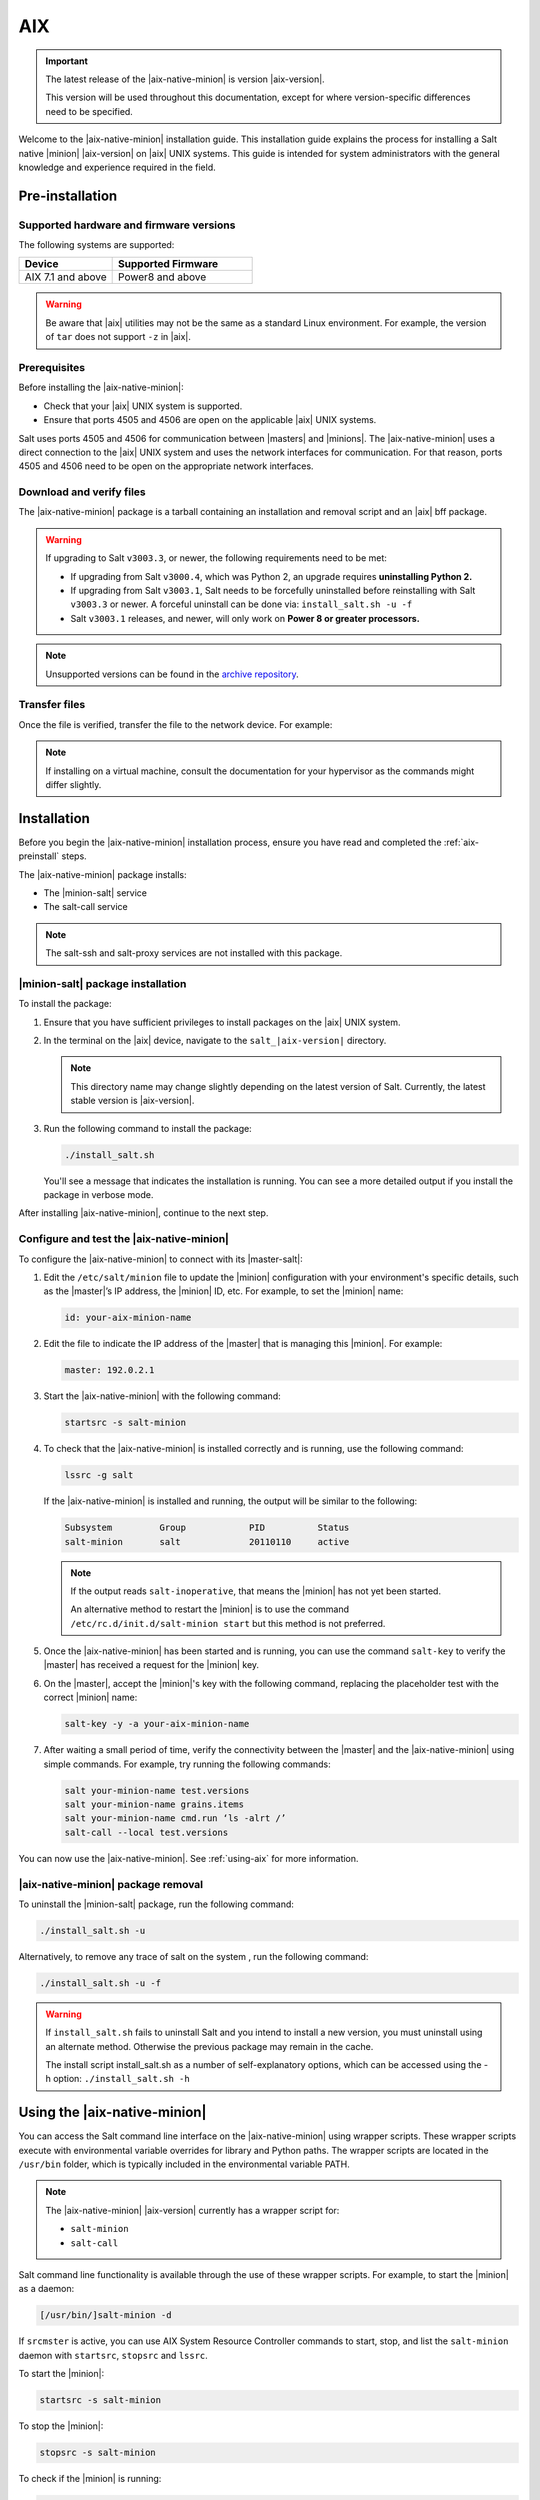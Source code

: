 .. _install-aix:

===
AIX
===

.. important::

    The latest release of the |aix-native-minion| is version |aix-version|.

    This version will be used throughout this documentation, except for where
    version-specific differences need to be specified.

Welcome to the |aix-native-minion| installation guide. This installation
guide explains the process for installing a Salt native |minion| |aix-version|
on |aix| UNIX systems. This guide is intended for system administrators with the
general knowledge and experience required in the field.

.. _aix-preinstall:

Pre-installation
================

Supported hardware and firmware versions
----------------------------------------
The following systems are supported:

.. list-table::
   :widths: 40 60
   :header-rows: 1

   * - Device
     - Supported Firmware
   * - AIX 7.1 and above
     - Power8 and above

.. Warning::
    Be aware that |aix| utilities may not be the same as a standard Linux
    environment. For example, the version of ``tar`` does not support ``-z`` in
    |aix|.


Prerequisites
-------------
Before installing the |aix-native-minion|:

* Check that your |aix| UNIX system is supported.
* Ensure that ports 4505 and 4506 are open on the applicable |aix| UNIX systems.

Salt uses ports 4505 and 4506 for communication between |masters| and |minions|.
The |aix-native-minion| uses a direct connection to the |aix| UNIX system and
uses the network interfaces for communication. For that reason, ports 4505 and
4506 need to be open on the appropriate network interfaces.


Download and verify files
-------------------------
The |aix-native-minion| package is a tarball containing an installation and
removal script and an |aix| bff package.

.. warning::

    If upgrading to Salt ``v3003.3``, or newer, the following requirements need to be met:

    - If upgrading from Salt ``v3000.4``, which was Python 2, an upgrade requires
      **uninstalling Python 2.**
    - If upgrading from Salt ``v3003.1``, Salt needs to be forcefully uninstalled before reinstalling
      with Salt ``v3003.3`` or newer. A forceful uninstall can be done via: ``install_salt.sh -u -f``
    - Salt ``v3003.1`` releases, and newer, will only work on **Power 8 or greater processors.**

.. grid:: 3

    .. grid-item-card:: Download Salt v3003.3
        :link: https://repo.saltproject.io/salt/py3/aix/7/powerpc/3003/salt_3003.3-1.tar.gz

        :bdg-primary:`Python 3`
        :bdg-secondary:`Power 8 or Greater Processors`
        :bdg-success:`Latest`

    .. grid-item-card:: Download Salt v3003.1
        :link: https://repo.saltproject.io/salt/py3/aix/7/powerpc/3003/salt_3003.1-1.tar.gz

        :bdg-primary:`Python 3`
        :bdg-secondary:`Power 8 or Greater Processors`

    .. grid-item-card:: Download Salt v3002.1
        :link: https://repo.saltproject.io/salt/py3/aix/7/powerpc/3002/salt_3002.1-1.tar.gz

        :bdg-primary:`Python 3`

    .. grid-item-card:: Download Salt v3000.4
        :link: https://repo.saltproject.io/salt/py2/aix/7/powerpc/3000/salt_3000.4-1.tar.gz

        :bdg-warning:`Python 2`

..
  .. include:: ../_includes/verify-download-native-minions.rst

.. note::

    Unsupported versions can be found in the `archive repository <https://archive.repo.saltproject.io/salt/py2/>`__.


Transfer files
--------------
Once the file is verified, transfer the file to the network device. For example:

.. code-block:: bash
   :substitutions:

   gzip --decompress salt_|aix-version|.tar.gz
   tar -xvf salt_|aix-version|.tar


.. Note::
    If installing on a virtual machine, consult the documentation for your
    hypervisor as the commands might differ slightly.

.. _aix-install:

Installation
============

Before you begin the |aix-native-minion| installation process, ensure you have
read and completed the :ref:`aix-preinstall` steps.

The |aix-native-minion| package installs:

* The |minion-salt| service
* The salt-call service

.. Note::
    The salt-ssh and salt-proxy services are not installed with this package.


|minion-salt| package installation
----------------------------------
To install the package:

#. Ensure that you have sufficient privileges to install packages on the |aix|
   UNIX system.

#. In the terminal on the |aix| device, navigate to the ``salt_|aix-version|``
   directory.

   .. Note::
       This directory name may change slightly depending on the latest version
       of Salt. Currently, the latest stable version is |aix-version|.

#. Run the following command to install the package:

   .. code-block:: bash

       ./install_salt.sh

   You'll see a message that indicates the installation is running. You can see
   a more detailed output if you install the package in verbose mode.

After installing |aix-native-minion|, continue to the next step.


Configure and test the |aix-native-minion|
------------------------------------------
To configure the |aix-native-minion| to connect with its |master-salt|:

#. Edit the ``/etc/salt/minion`` file to update the |minion| configuration with
   your environment's specific details, such as the |master|’s IP address, the
   |minion| ID, etc. For example, to set the |minion| name:

   .. code-block:: bash

       id: your-aix-minion-name

#. Edit the file to indicate the IP address of the |master| that is managing
   this |minion|. For example:

   .. code-block:: yaml

       master: 192.0.2.1

#. Start the |aix-native-minion| with the following command:

   .. code-block:: bash

       startsrc -s salt-minion

#. To check that the |aix-native-minion| is installed correctly and is running,
   use the following command:

   .. code-block:: bash

       lssrc -g salt

   If the |aix-native-minion| is installed and running, the output will be
   similar to the following:

   .. code-block:: bash

       Subsystem         Group            PID          Status
       salt-minion       salt             20110110     active

   .. Note::
       If the output reads ``salt-inoperative``, that means the |minion| has not
       yet been started.

       An alternative method to restart the |minion| is to use the command
       ``/etc/rc.d/init.d/salt-minion start`` but this method is not preferred.

#. Once the |aix-native-minion| has been started and is running, you can use
   the command ``salt-key`` to verify the |master| has received a request for the
   |minion| key.

#. On the |master|, accept the |minion|'s key with the following command,
   replacing the placeholder test with the correct |minion| name:

   .. code-block:: bash

       salt-key -y -a your-aix-minion-name

#. After waiting a small period of time, verify the connectivity between the
   |master| and the |aix-native-minion| using simple commands. For example, try
   running the following commands:

   .. code-block:: bash

       salt your-minion-name test.versions
       salt your-minion-name grains.items
       salt your-minion-name cmd.run ‘ls -alrt /’
       salt-call --local test.versions


You can now use the |aix-native-minion|. See :ref:`using-aix` for more
information.


|aix-native-minion| package removal
-----------------------------------
To uninstall the |minion-salt| package, run the following command:

.. code-block:: bash

    ./install_salt.sh -u


Alternatively, to remove any trace of salt on the system , run the following
command:

.. code-block:: bash

    ./install_salt.sh -u -f


.. Warning::
    If ``install_salt.sh`` fails to uninstall Salt and you intend to install
    a new version, you must uninstall using an alternate method. Otherwise
    the previous package may remain in the cache.

    The install script install_salt.sh as a number of self-explanatory
    options, which can be accessed using the -h option: ``./install_salt.sh -h``

.. _using-aix:

Using the |aix-native-minion|
=============================

You can access the Salt command line interface on the |aix-native-minion| using
wrapper scripts. These wrapper scripts execute with environmental variable
overrides for library and Python paths. The wrapper scripts are located in the
``/usr/bin`` folder, which is typically included in the environmental variable
PATH.

.. Note::
    The |aix-native-minion| |aix-version| currently has a wrapper script for:

    * ``salt-minion``
    * ``salt-call``

Salt command line functionality is available through the use of these wrapper
scripts. For example, to start the |minion| as a daemon:

.. code-block:: bash

    [/usr/bin/]salt-minion -d


If ``srcmster`` is active, you can use AIX System Resource Controller commands
to start, stop, and list the ``salt-minion`` daemon with ``startsrc``,
``stopsrc`` and ``lssrc``.

To start the |minion|:

.. code-block:: bash

    startsrc -s salt-minion


To stop the |minion|:

.. code-block:: bash

    stopsrc -s salt-minion


To check if the |minion| is running:

.. code-block:: bash

    lssrc -g salt


If the |aix-native-minion| is installed and running, the output will be
similar to the following:

.. code-block:: bash

    Subsystem         Group            PID          Status
    salt-minion       salt             20110110     active


.. Note::
    If the output reads ``salt-inoperative``, that means the |minion| has not
    yet been started.


Additional resources
--------------------
For more information about |aix|, see the following links on the IBM Knowledge
Center:

* `AIX Commands
  <https://www.ibm.com/support/knowledgecenter/ssw_aix_71/navigation/commands.html>`_

* `AIX System Resource Controller
  <https://www.ibm.com/support/knowledgecenter/ssw_aix_72/osmanagement/sysrescon.html>`_
